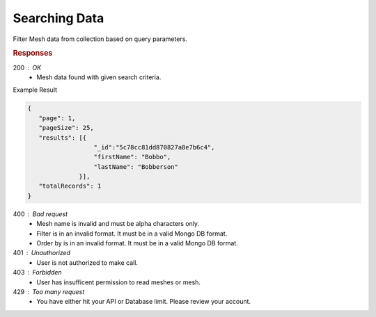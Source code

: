 .. role:: required

.. role:: type

.. |parameters| raw:: html

   <h4>Parameters</h4>
   
--------------
Searching Data
--------------

Filter Mesh data from collection based on query parameters.

.. tabs::

   .. group-tab:: C#
   
      .. code-block:: c#
      
         var client = MeshyClient.Initialize(accountName, publicKey);
         var connection = await client.LoginAnonymouslyAsync(username);

         var pagedPersonResult = await connection.Meshes.SearchAsync<Person>(filter, page, pageSize);

      |parameters|

      accountName : :type:`string`, :required:`required`
         Indicates which account you are connecting to.
      publicKey : :type:`string`, :required:`required`
         Public identifier of connecting service.
      username : :type:`string`, :required:`required`
         Unique identifier for user or device.
      mesh : :type:`string`, :required:`required`, default: class name
         Identifies name of mesh collection. e.g. person.
      filter : :type:`string`
         Criteria provided in a MongoDB format to limit results.
      orderBy : :type:`string`
         Defines which fields need to be ordered and direction in a MongoDB format.
      page : :type:`integer`, default: 1
         Page number of results to bring back.
      pageSize : :type:`integer`, max: 200, default: 25
         Number of results to bring back per page.


   .. group-tab:: NodeJS
      
      .. code-block:: javascript
         
         var client = MeshyClient.initialize(accountName, publicKey);
         
         var anonymousUser = await client.registerAnonymousUser();

         var meshyConnection = await client.loginAnonymously(anonymousUser.username);

         var pagedResults = await meshyConnection.meshes.search(meshName, 
                                                               {
                                                                  filter: filter,
                                                                  orderBy: orderBy,
                                                                  pageNumber: page,
                                                                  pageSize: pageSize
                                                               });
      
      |parameters|

      accountName : :type:`string`, :required:`required`
         Indicates which account you are connecting to.
      publicKey : :type:`string`, :required:`required`
         Public identifier of connecting service.
      meshName : :type:`string`, :required:`required`
         Identifies name of mesh collection. e.g. person.
      username : :type:`string`
         Unique identifier for user or device.
      filter : :type:`string`
         Criteria provided in a MongoDB format to limit results.
      orderBy : :type:`string`
         Defines which fields need to be ordered and direction in a MongoDB format.
      page : :type:`integer`, default: 1
         Page number of results to bring back.
      pageSize : :type:`integer`, max: 200, default: 25
         Number of results to bring back per page.

   .. group-tab:: REST
   
      .. code-block:: http

         GET https://api.meshydb.com/{accountName}/meshes/{mesh}?filter={filter}&
                                                               orderBy={orderBy}&
                                                               page={page}&
                                                               pageSize={pageSize} HTTP/1.1
         Authorization: Bearer {access_token}
         
      (Line breaks added for readability)

      |parameters|

      accountName : :type:`string`, :required:`required`
         Indicates which account you are connecting to.
      access_token : :type:`string`, :required:`required`
         Token identifying authorization with MeshyDB requested during `Generating Token <../authorization/generating_token.html#generating-token>`_.
      mesh : :type:`string`, :required:`required`
         Identifies name of mesh collection. e.g. person.
      filter : :type:`string`
         Criteria provided in a MongoDB format to limit results.
      orderBy : :type:`string`
         Defines which fields need to be ordered and direction in a MongoDB format.
      page : :type:`integer`, default: 1
         Page number of results to bring back.
      pageSize : :type:`integer`, max: 200, default: 25
         Number of results to bring back per page.

.. rubric:: Responses

200 : OK
   * Mesh data found with given search criteria.

Example Result

.. code-block:: json

   {
      "page": 1,
      "pageSize": 25,
      "results": [{
                     "_id":"5c78cc81dd870827a8e7b6c4",
                     "firstName": "Bobbo",
                     "lastName": "Bobberson"
                 }],
      "totalRecords": 1
   }

400 : Bad request
   * Mesh name is invalid and must be alpha characters only.
   * Filter is in an invalid format. It must be in a valid Mongo DB format.
   * Order by is in an invalid format. It must be in a valid Mongo DB format.

401 : Unauthorized
   * User is not authorized to make call.

403 : Forbidden
   * User has insufficent permission to read meshes or mesh.

429 : Too many request
   * You have either hit your API or Database limit. Please review your account.